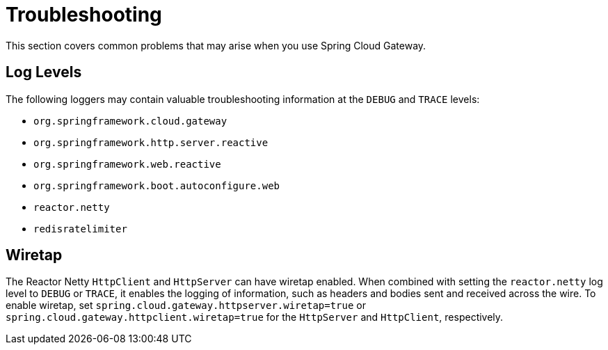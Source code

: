 [[troubleshooting]]
= Troubleshooting

This section covers common problems that may arise when you use Spring Cloud Gateway.

[[log-levels]]
== Log Levels

The following loggers may contain valuable troubleshooting information at the `DEBUG` and `TRACE` levels:

- `org.springframework.cloud.gateway`
- `org.springframework.http.server.reactive`
- `org.springframework.web.reactive`
- `org.springframework.boot.autoconfigure.web`
- `reactor.netty`
- `redisratelimiter`

[[wiretap]]
== Wiretap

The Reactor Netty `HttpClient` and `HttpServer` can have wiretap enabled.
When combined with setting the `reactor.netty` log level to `DEBUG` or `TRACE`, it enables the logging of information, such as headers and bodies sent and received across the wire.
To enable wiretap, set `spring.cloud.gateway.httpserver.wiretap=true` or `spring.cloud.gateway.httpclient.wiretap=true` for the `HttpServer` and `HttpClient`, respectively.

